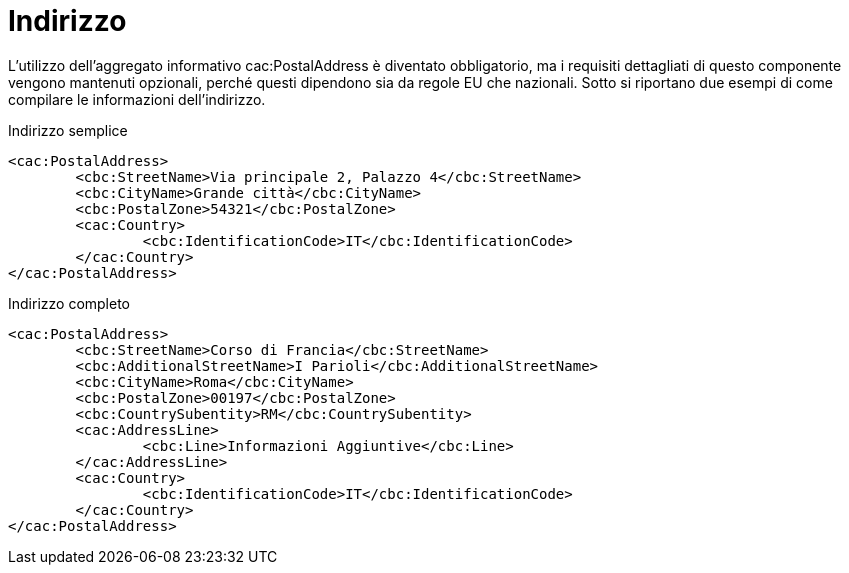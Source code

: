 
= Indirizzo

L'utilizzo dell’aggregato informativo cac:PostalAddress è diventato obbligatorio, ma i requisiti dettagliati di questo componente vengono mantenuti opzionali, perché questi dipendono sia da regole EU che nazionali. Sotto si riportano due esempi di come compilare le informazioni dell’indirizzo.  

.Indirizzo semplice
[source, xml]
<cac:PostalAddress>
	<cbc:StreetName>Via principale 2, Palazzo 4</cbc:StreetName>
	<cbc:CityName>Grande città</cbc:CityName>
	<cbc:PostalZone>54321</cbc:PostalZone>
	<cac:Country>
		<cbc:IdentificationCode>IT</cbc:IdentificationCode>
	</cac:Country>
</cac:PostalAddress>

.Indirizzo completo
[source, xml]
<cac:PostalAddress>
	<cbc:StreetName>Corso di Francia</cbc:StreetName>
	<cbc:AdditionalStreetName>I Parioli</cbc:AdditionalStreetName>
	<cbc:CityName>Roma</cbc:CityName>
	<cbc:PostalZone>00197</cbc:PostalZone>
	<cbc:CountrySubentity>RM</cbc:CountrySubentity>
	<cac:AddressLine>
		<cbc:Line>Informazioni Aggiuntive</cbc:Line>
	</cac:AddressLine>
	<cac:Country>
		<cbc:IdentificationCode>IT</cbc:IdentificationCode>
	</cac:Country>
</cac:PostalAddress>
